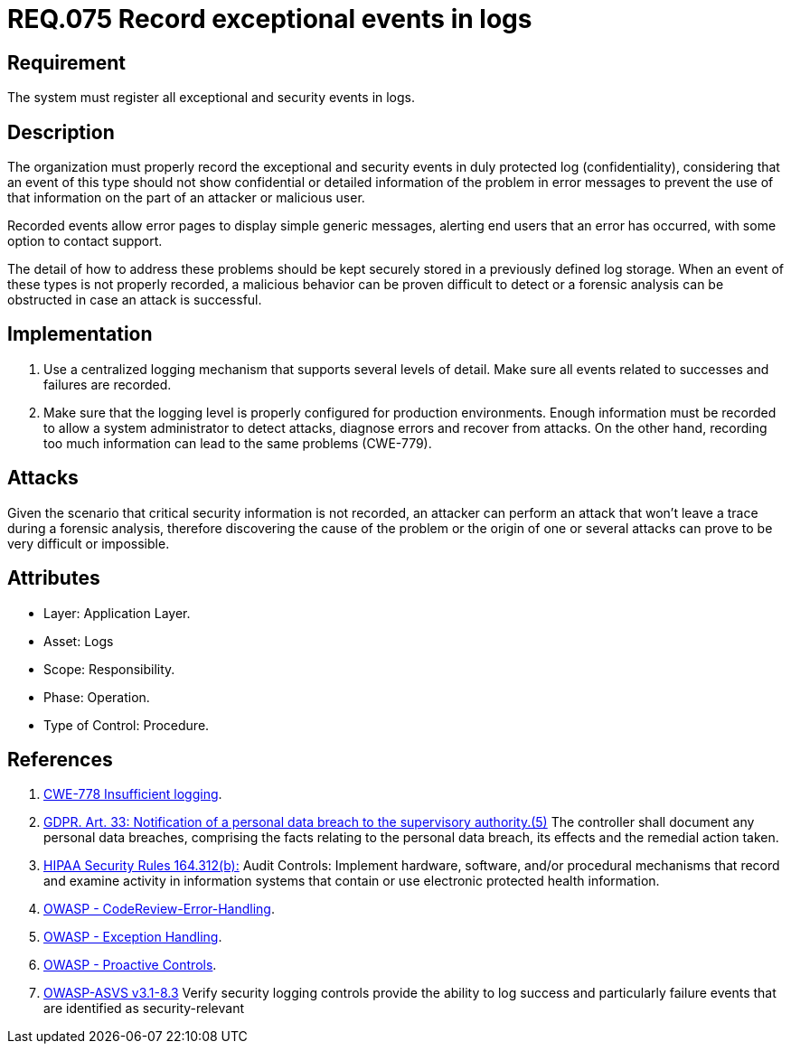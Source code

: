 :slug: rules/075/
:category: logs
:description: This document contains the details of the security requirements related to the definition and management of Logs. This requirement establishes the importance of recording exceptional and security events in logs, allowing the backtracking and proper response in an undesired scenario.
:keywords: Requirement, Security, GDPR, Logs, Events, Tracking
:rules: yes

= REQ.075 Record exceptional events in logs

== Requirement

The system must register all exceptional and security events in logs.

== Description

The organization must properly record the exceptional and security events
in duly protected log (confidentiality),
considering that an event of this type
should not show confidential or detailed information of the problem
in error messages to prevent the use of that information
on the part of an attacker or malicious user.

Recorded events allow error pages to display simple generic messages,
alerting end users that an error has occurred,
with some option to contact support.

The detail of how to address these problems
should be kept securely stored in a previously defined log storage.
When an event of these types is not properly recorded,
a malicious behavior can be proven difficult to detect
or a forensic analysis can be obstructed
in case an attack is successful.

== Implementation

. Use a centralized logging mechanism
that supports several levels of detail.
Make sure all events
related to successes and failures are recorded.

. Make sure that the logging level
is properly configured for production environments.
Enough information must be recorded
to allow a system administrator to detect attacks,
diagnose errors and recover from attacks.
On the other hand, recording too much information
can lead to the same problems (+CWE-779+).

== Attacks

Given the scenario that critical security information is not recorded,
an attacker can perform an attack
that won't leave a trace during a forensic analysis,
therefore discovering the cause of the problem
or the origin of one or several attacks
can prove to be very difficult or impossible.

== Attributes

* Layer: Application Layer.

* Asset: Logs

* Scope: Responsibility.

* Phase: Operation.

* Type of Control: Procedure.

== References

. [[r1]] link:https://cwe.mitre.org/data/definitions/778.html[CWE-778 Insufficient logging].

. [[r2]] link:https://gdpr-info.eu/art-33-gdpr/[GDPR. Art. 33: Notification of a personal data breach
to the supervisory authority.(5)]
The controller shall document any personal data breaches,
comprising the facts relating to the personal data breach,
its effects and the remedial action taken.

. [[r3]] link:https://www.law.cornell.edu/cfr/text/45/164.312[+HIPAA Security Rules+ 164.312(b):]
Audit Controls: Implement hardware, software, and/or procedural mechanisms
that record and examine activity in information systems
that contain or use electronic protected health information.

. [[r4]] link:https://www.owasp.org/index.php/Codereview-Error-Handling[OWASP - CodeReview-Error-Handling].

. [[r5]] link:https://www.owasp.org/index.php/Exception_Handling#Logging_Exception_Details[OWASP - Exception Handling].

. [[r6]] link:https://www.owasp.org/index.php/OWASP_Proactive_Controls[OWASP - Proactive Controls].

. [[r7]] link:https://www.owasp.org/index.php/ASVS_V7_Cryptography[+OWASP-ASVS v3.1-8.3+]
Verify security logging controls provide the ability
to log success and particularly failure events
that are identified as security-relevant
